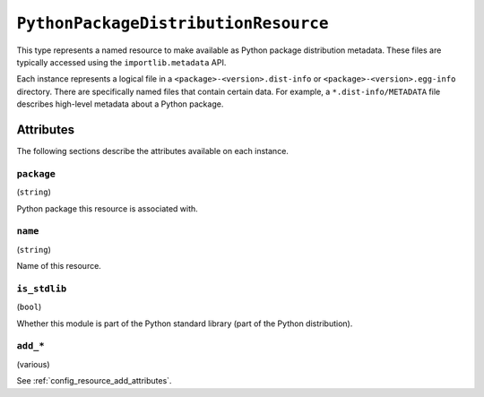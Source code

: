.. py:currentmodule:: starlark_pyoxidizer

.. _config_type_python_package_distribution_resource:

=====================================
``PythonPackageDistributionResource``
=====================================

This type represents a named resource to make available as Python package
distribution metadata. These files are typically accessed using the
``importlib.metadata`` API.

Each instance represents a logical file in a ``<package>-<version>.dist-info``
or ``<package>-<version>.egg-info`` directory. There are specifically named
files that contain certain data. For example, a ``*.dist-info/METADATA`` file
describes high-level metadata about a Python package.

Attributes
==========

The following sections describe the attributes available on each
instance.

.. _config_type_python_package_distribution_resource_package:

``package``
-----------

(``string``)

Python package this resource is associated with.

.. _config_type_python_package_distribution_resource_name:

``name``
--------

(``string``)

Name of this resource.

.. _config_type_python_package_distribution_resource_is_stdlib:

``is_stdlib``
-------------

(``bool``)

Whether this module is part of the Python standard library (part of the
Python distribution).

``add_*``
---------

(various)

See :ref:`config_resource_add_attributes`.
